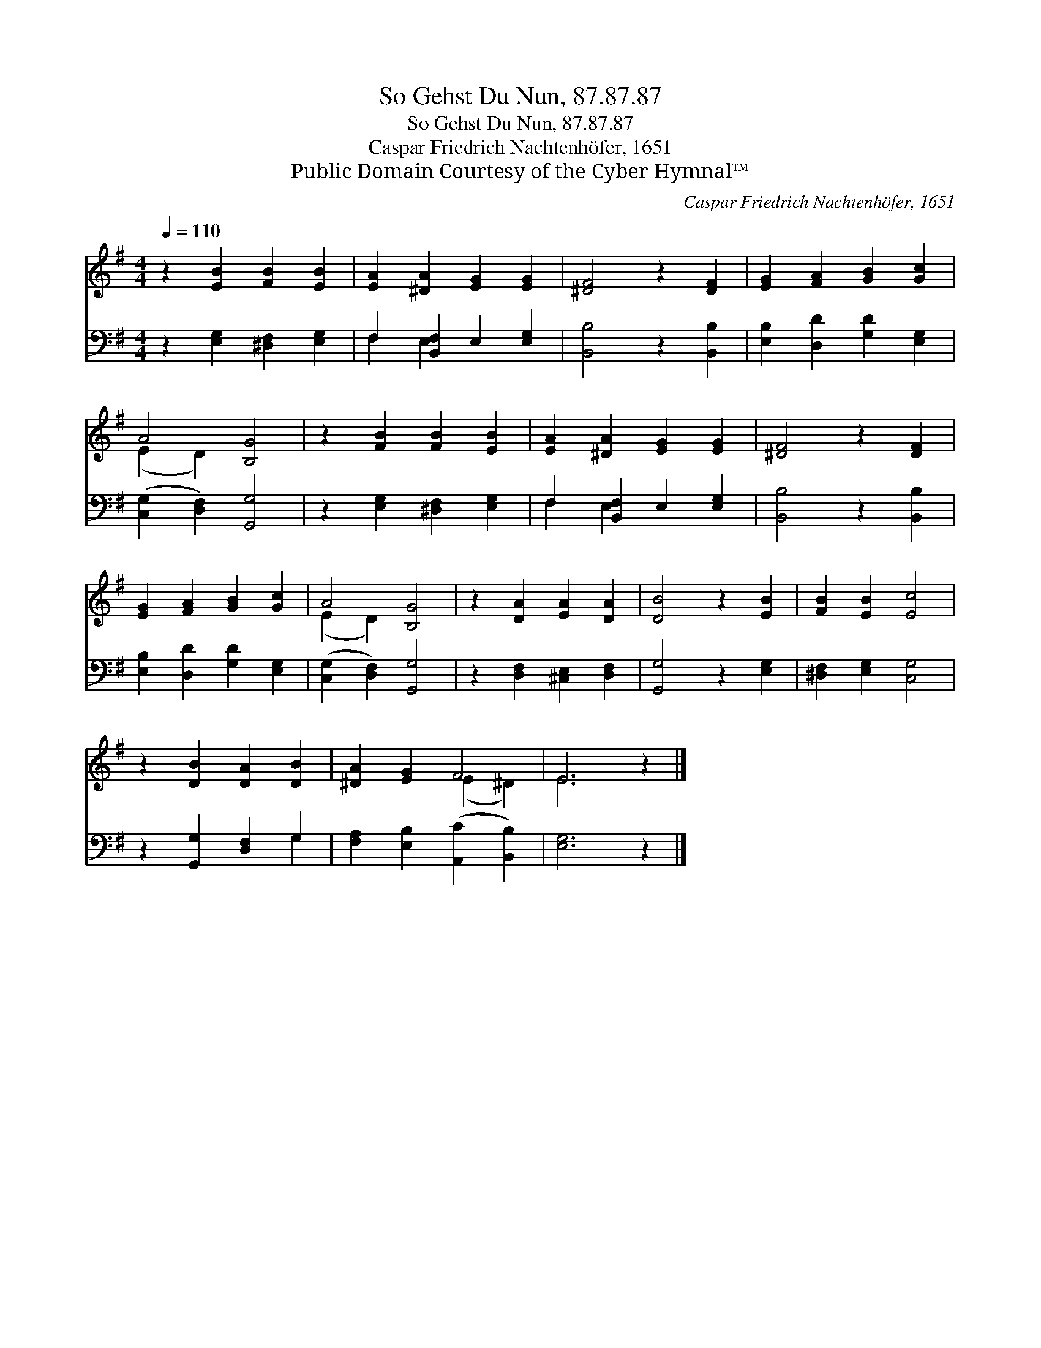 X:1
T:So Gehst Du Nun, 87.87.87
T:So Gehst Du Nun, 87.87.87
T:Caspar Friedrich Nachtenhöfer, 1651
T:Public Domain Courtesy of the Cyber Hymnal™
C:Caspar Friedrich Nachtenhöfer, 1651
Z:Public Domain
Z:Courtesy of the Cyber Hymnal™
%%score ( 1 2 ) ( 3 4 )
L:1/8
Q:1/4=110
M:4/4
K:G
V:1 treble 
V:2 treble 
V:3 bass 
V:4 bass 
V:1
 z2 [EB]2 [FB]2 [EB]2 | [EA]2 [^DA]2 [EG]2 [EG]2 | [^DF]4 z2 [DF]2 | [EG]2 [FA]2 [GB]2 [Gc]2 | %4
 A4 [B,G]4 | z2 [FB]2 [FB]2 [EB]2 | [EA]2 [^DA]2 [EG]2 [EG]2 | [^DF]4 z2 [DF]2 | %8
 [EG]2 [FA]2 [GB]2 [Gc]2 | A4 [B,G]4 | z2 [DA]2 [EA]2 [DA]2 | [DB]4 z2 [EB]2 | [FB]2 [EB]2 [Ec]4 | %13
 z2 [DB]2 [DA]2 [DB]2 | [^DA]2 [EG]2 F4 | E6 z2 |] %16
V:2
 x8 | x8 | x8 | x8 | (E2 D2) x4 | x8 | x8 | x8 | x8 | (E2 D2) x4 | x8 | x8 | x8 | x8 | %14
 x4 (E2 ^D2) | E6 x2 |] %16
V:3
 z2 [E,G,]2 [^D,F,]2 [E,G,]2 | F,2 [B,,F,]2 E,2 [E,G,]2 | [B,,B,]4 z2 [B,,B,]2 | %3
 [E,B,]2 [D,D]2 [G,D]2 [E,G,]2 | ([C,G,]2 [D,F,]2) [G,,G,]4 | z2 [E,G,]2 [^D,F,]2 [E,G,]2 | %6
 F,2 [B,,F,]2 E,2 [E,G,]2 | [B,,B,]4 z2 [B,,B,]2 | [E,B,]2 [D,D]2 [G,D]2 [E,G,]2 | %9
 ([C,G,]2 [D,F,]2) [G,,G,]4 | z2 [D,F,]2 [^C,E,]2 [D,F,]2 | [G,,G,]4 z2 [E,G,]2 | %12
 [^D,F,]2 [E,G,]2 [C,G,]4 | z2 [G,,G,]2 [D,F,]2 G,2 | [F,A,]2 [E,B,]2 ([A,,C]2 [B,,B,]2) | %15
 [E,G,]6 z2 |] %16
V:4
 x8 | F,2 E,2 x4 | x8 | x8 | x8 | x8 | F,2 E,2 x4 | x8 | x8 | x8 | x8 | x8 | x8 | x6 G,2 | x8 | %15
 x8 |] %16

